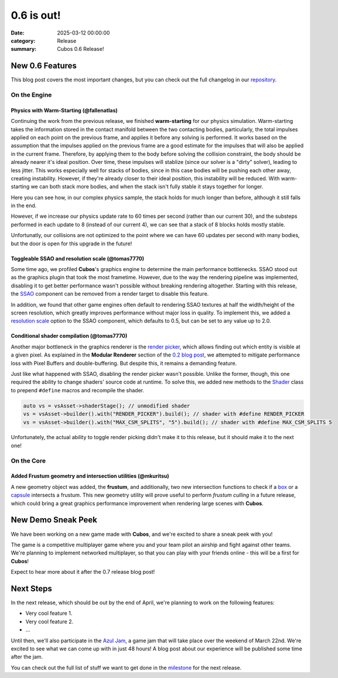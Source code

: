 0.6 is out!
###########

:date: 2025-03-12 00:00:00
:category: Release
:summary: Cubos 0.6 Release!

.. role:: dim
    :class: m-text m-dim

New 0.6 Features
================

This blog post covers the most important changes, but you can check out the full changelog in our `repository <https://github.com/GameDevTecnico/cubos/blob/main/CHANGELOG.md>`_.

On the Engine
-------------

Physics with Warm-Starting :dim:`(@fallenatlas)`
~~~~~~~~~~~~~~~~~~~~~~~~~~~~~~~~~~~~~~~~~~~~~~~~

Continuing the work from the previous release, we finished **warm-starting** for our physics simulation. Warm-starting takes the information stored in the contact manifold between the two contacting bodies, particularly, the total impulses applied on each point on the previous frame, and applies it before any solving is performed.
It works based on the assumption that the impulses applied on the previous frame are a good estimate for the impulses that will also be applied in the current frame. Therefore, by applying them to the body before solving the collision constraint, the body should be already nearer it's ideal position. Over time, these impulses will stablize (since our solver is a "dirty" solver), leading to less jitter.
This works especially well for stacks of bodies, since in this case bodies will be pushing each other away, creating instability. However, if they're already closer to their ideal position, this instability will be reduced. With warm-starting we can both stack more bodies, and when the stack isn't fully stable it stays together for longer.

Here you can see how, in our complex physics sample, the stack holds for much longer than before, although it still falls in the end.

.. image:: images/complex_physics_sample_warm_starting.gif

However, if we increase our physics update rate to 60 times per second (rather than our current 30), and the substeps performed in each update to 8 (instead of our current 4), we can see that a stack of 8 blocks holds mostly stable.

.. image:: images/complex_physics_sample_1_stack.gif

Unfortunatly, our collisions are not optimized to the point where we can have 60 updates per second with many bodies, but the door is open for this upgrade in the future!

Toggleable SSAO and resolution scale :dim:`(@tomas7770)`
~~~~~~~~~~~~~~~~~~~~~~~~~~~~~~~~~~~~~~~~~~~~~~~~~~~~~~~~

Some time ago, we profiled **Cubos**'s graphics engine to determine the main performance bottlenecks. SSAO stood out as the
graphics plugin that took the most frametime. However, due to the way the rendering pipeline was implemented, disabling it to get
better performance wasn't possible without breaking rendering altogether.
Starting with this release, the `SSAO <https://docs.cubosengine.org/structcubos_1_1engine_1_1SSAO.html>`_ component can be removed
from a render target to disable this feature.

In addition, we found that other game engines often default to rendering SSAO textures at half the width/height of the screen resolution,
which greatly improves performance without major loss in quality.
To implement this, we added a `resolution scale <https://docs.cubosengine.org/structcubos_1_1engine_1_1SSAO.html#ab4c8760eb1582559172373476ff04508>`_ option to the SSAO component,
which defaults to 0.5, but can be set to any value up to 2.0.

Conditional shader compilation :dim:`(@tomas7770)`
~~~~~~~~~~~~~~~~~~~~~~~~~~~~~~~~~~~~~~~~~~~~~~~~~~

Another major bottleneck in the graphics renderer is the `render picker <https://docs.cubosengine.org/structcubos_1_1engine_1_1RenderPicker.html>`_, which
allows finding out which entity is visible at a given pixel. As explained in the **Modular Renderer** section of the `0.2 blog post <https://cubosengine.org/coffeen-jam-and-02.html>`_,
we attempted to mitigate performance loss with Pixel Buffers and double-buffering. But despite this, it remains a demanding feature.

Just like what happened with SSAO, disabling the render picker wasn't possible. Unlike the former, though, this one required the ability
to change shaders' source code at runtime. To solve this, we added new methods to the `Shader <https://docs.cubosengine.org/classcubos_1_1engine_1_1Shader.html>`_
class to prepend ``#define`` macros and recompile the shader.

.. code-block:: cpp

    auto vs = vsAsset->shaderStage(); // unmodified shader
    vs = vsAsset->builder().with("RENDER_PICKER").build(); // shader with #define RENDER_PICKER
    vs = vsAsset->builder().with("MAX_CSM_SPLITS", "5").build(); // shader with #define MAX_CSM_SPLITS 5

Unfortunately, the actual ability to toggle render picking didn't make it to this release, but it should make it to the next one!

On the Core
-----------

Added Frustum geometry and intersection utilities :dim:`(@mkuritsu)`
~~~~~~~~~~~~~~~~~~~~~~~~~~~~~~~~~~~~~~~~~~~~~~~~~~~~~~~~~~~~~~~~~~~~

A new geometry object was added, the **frustum**, and additionally, two new intersection functions to check if a `box <https://docs.cubosengine.org/structcubos_1_1core_1_1geom_1_1Box.html>`_ or a `capsule <https://docs.cubosengine.org/structcubos_1_1core_1_1geom_1_1Capsule.html>`_ intersects a frustum.
This new geometry utility will prove useful to perform *frustum culling* in a future release, which could bring a great graphics performance improvement when rendering large scenes with **Cubos**.

New Demo Sneak Peek
===================

We have been working on a new game made with **Cubos**, and we're excited to share a sneak peek with you!

The game is a competitive multiplayer game where you and your team pilot an airship and fight against other teams.
We're planning to implement networked multiplayer, so that you can play with your friends online - this will be a first for **Cubos**!

Expect to hear more about it after the 0.7 release blog post!

.. image:: images/0.6/airships_sneak_peek.png

Next Steps
==========

In the next release, which should be out by the end of April, we're planning to work on the following features:

* Very cool feature 1.
* Very cool feature 2.
* ...

Until then, we'll also participate in the `Azul Jam <https://azulgamejam.com/>`_, a game jam that will take place over the weekend of March 22nd.
We're excited to see what we can come up with in just 48 hours! A blog post about our experience will be published some time after the jam.

You can check out the full list of stuff we want to get done in the `milestone <https://github.com/GameDevTecnico/cubos/milestone/30>`_ for the next release.
